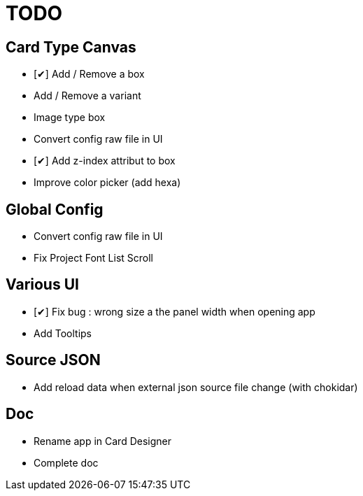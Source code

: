 = TODO

== Card Type Canvas
    - [✔] Add / Remove a box
    - Add / Remove a variant
    - Image type box
    - Convert config raw file in UI
    - [✔] Add z-index attribut to box
    - Improve color picker (add hexa)

== Global Config
    - Convert config raw file in UI
    - Fix Project Font List Scroll

== Various UI
    - [✔] Fix bug : wrong size a the panel width when opening app
    - Add Tooltips

== Source JSON 
    - Add reload data when external json source file change (with chokidar)

== Doc
    - Rename app in Card Designer
    - Complete doc
